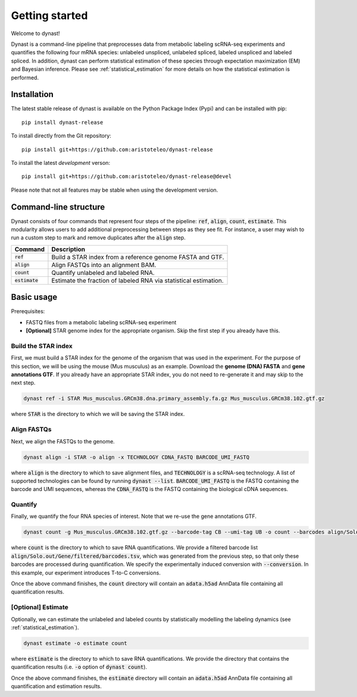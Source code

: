 Getting started
===============
Welcome to dynast!

Dynast is a command-line pipeline that preprocesses data from metabolic labeling scRNA-seq experiments and quantifies the following four mRNA species: unlabeled unspliced, unlabeled spliced, labeled unspliced and labeled spliced. In addition, dynast can perform statistical estimation of these species through expectation maximization (EM) and Bayesian inference. Please see :ref:`statistical_estimation` for more details on how the statistical estimation is performed.

.. image:: _static/punnet_square.svg
	:width: 500
	:align: center

Installation
^^^^^^^^^^^^
The latest stable release of dynast is available on the Python Package Index (Pypi) and can be installed with pip::

	pip install dynast-release

To install directly from the Git repository::

	pip install git+https://github.com:aristoteleo/dynast-release

To install the latest *development* verson::

	pip install git+https://github.com:aristoteleo/dynast-release@devel

Please note that not all features may be stable when using the development version.

Command-line structure
^^^^^^^^^^^^^^^^^^^^^^
Dynast consists of four commands that represent four steps of the pipeline: :code:`ref`, :code:`align`, :code:`count`, :code:`estimate`. This modularity allows users to add additional preprocessing between steps as they see fit. For instance, a user may wish to run a custom step to mark and remove duplicates after the :code:`align` step.

+------------------+-------------------------------------------------------------------+
| Command          | Description                                                       |
+==================+===================================================================+
| :code:`ref`      | Build a STAR index from a reference genome FASTA and GTF.         |
+------------------+-------------------------------------------------------------------+
| :code:`align`    | Align FASTQs into an alignment BAM.                               |
+------------------+-------------------------------------------------------------------+
| :code:`count`    | Quantify unlabeled and labeled RNA.                               |
+------------------+-------------------------------------------------------------------+
| :code:`estimate` | Estimate the fraction of labeled RNA via statistical estimation.  |
+------------------+-------------------------------------------------------------------+


Basic usage
^^^^^^^^^^^

.. image:: _static/workflow.svg
	:width: 600
	:align: center

Prerequisites:

* FASTQ files from a metabolic labeling scRNA-seq experiment
* **[Optional]** STAR genome index for the appropriate organism. Skip the first step if you already have this.

Build the STAR index
''''''''''''''''''''
First, we must build a STAR index for the genome of the organism that was used in the experiment. For the purpose of this section, we will be using the mouse (Mus musculus) as an example. Download the **genome (DNA) FASTA** and **gene annotations GTF**. If you already have an appropriate STAR index, you do not need to re-generate it and may skip to the next step.

.. code-block::

	dynast ref -i STAR Mus_musculus.GRCm38.dna.primary_assembly.fa.gz Mus_musculus.GRCm38.102.gtf.gz

where :code:`STAR` is the directory to which we will be saving the STAR index.

Align FASTQs
''''''''''''
Next, we align the FASTQs to the genome.

.. code-block::

	dynast align -i STAR -o align -x TECHNOLOGY CDNA_FASTQ BARCODE_UMI_FASTQ

where :code:`align` is the directory to which to save alignment files, and :code:`TECHNOLOGY` is a scRNA-seq technology. A list of supported technologies can be found by running :code:`dynast --list`. :code:`BARCODE_UMI_FASTQ` is the FASTQ containing the barcode and UMI sequences, whereas the :code:`CDNA_FASTQ` is the FASTQ containing the biological cDNA sequences.

Quantify
''''''''
Finally, we quantify the four RNA species of interest. Note that we re-use the gene annotations GTF.

.. code-block::

	dynast count -g Mus_musculus.GRCm38.102.gtf.gz --barcode-tag CB --umi-tag UB -o count --barcodes align/Solo.out/Gene/filtered/barcodes.tsv --conversion TC align/Aligned.sortedByCoord.out.bam

where :code:`count` is the directory to which to save RNA quantifications. We provide a filtered barcode list :code:`align/Solo.out/Gene/filtered/barcodes.tsv`, which was generated from the previous step, so that only these barcodes are processed during quantification. We specify the experimentally induced conversion with :code:`--conversion`. In this example, our experiment introduces T-to-C conversions.

Once the above command finishes, the :code:`count` directory will contain an :code:`adata.h5ad` AnnData file containing all quantification results.

[Optional] Estimate
'''''''''''''''''''
Optionally, we can estimate the unlabeled and labeled counts by statistically modelling the labeling dynamics (see :ref:`statistical_estimation`).

.. code-block::

	dynast estimate -o estimate count

where :code:`estimate` is the directory to which to save RNA quantifications. We provide the directory that contains the quantification results (i.e. :code:`-o` option of :code:`dynast count`).

Once the above command finishes, the :code:`estimate` directory will contain an :code:`adata.h5ad` AnnData file containing all quantification and estimation results.

